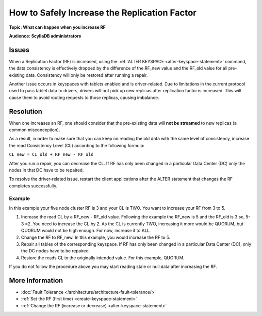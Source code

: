 =======================================================
How to Safely Increase the Replication Factor
=======================================================


**Topic: What can happen when you increase RF**


**Audience: ScyllaDB administrators**


Issues
------

When a Replication Factor (RF) is increased, using the :ref:`ALTER KEYSPACE <alter-keyspace-statement>` command, the data consistency is effectively dropped
by the difference of the RF_new value and the RF_old value for all pre-existing data.
Consistency will only be restored after running a repair.

Another issue occurs in keyspaces with tablets enabled and is driver-related. Due to limitations in the current protocol used to pass tablet data to drivers, drivers will not pick
up new replicas after replication factor is increased. This will cause them to avoid routing requests to those replicas, causing imbalance.

Resolution
----------

When one increases an RF, one should consider that the pre-existing data will **not be streamed** to new replicas (a common misconception).

As a result, in order to make sure that you can keep on reading the old data with the same level of consistency, increase the read Consistency Level (CL) according to the following formula:

``CL_new = CL_old + RF_new - RF_old``

After you run a repair, you can decrease the CL. If RF has only been changed in a particular Data Center (DC) only the nodes in that DC have to be repaired.

To resolve the driver-related issue, restart the client applications after the ALTER statement that changes the RF completes successfully.

Example
=======

In this example your five node cluster RF is 3 and your CL is TWO. You want to increase your RF from 3 to 5.

#. Increase the read CL by a RF_new - RF_old value.
   Following the example the RF_new is 5 and the RF_old is 3 so, 5-3 =2. You need to increase the CL by 2.
   As the CL is currently TWO, increasing it more would be QUORUM, but QUORUM would not be high enough. For now, increase it to ALL.
#. Change the RF to RF_new. In this example, you would increase the RF to 5.
#. Repair all tables of the corresponding keyspace. If RF has only been changed in a particular Data Center (DC), only the DC nodes have to be repaired.
#. Restore the reads CL to the originally intended value. For this example, QUORUM.


If you do not follow the procedure above you may start reading stale or null data after increasing the RF.

More Information
----------------

* :doc:`Fault Tolerance </architecture/architecture-fault-tolerance/>`
* :ref:`Set the RF (first time) <create-keyspace-statement>`
* :ref:`Change the RF (increase or decrease) <alter-keyspace-statement>`
